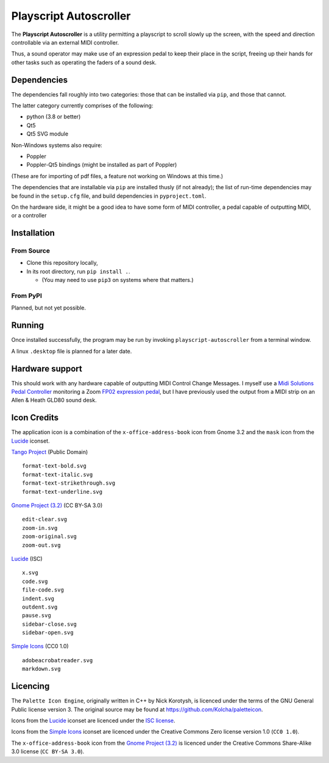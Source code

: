 
Playscript Autoscroller
=======================

The **Playscript Autoscroller** is a utility permitting a playscript to scroll
slowly up the screen, with the speed and direction controllable via an external
MIDI controller.

Thus, a sound operator may make use of an expression pedal to keep their place
in the script, freeing up their hands for other tasks such as operating the
faders of a sound desk.


Dependencies
------------

The dependencies fall roughly into two categories: those that can be installed
via ``pip``, and those that cannot.

The latter category currently comprises of the following:

* python (3.8 or better)
* Qt5
* Qt5 SVG module

Non-Windows systems also require:

* Poppler
* Poppler-Qt5 bindings (might be installed as part of Poppler)

(These are for importing of pdf files, a feature not working on Windows at this
time.)

The dependencies that are installable via ``pip`` are installed thusly (if not
already); the list of run-time dependencies may be found in the ``setup.cfg``
file, and build dependencies in ``pyproject.toml``.

On the hardware side, it might be a good idea to have some form of MIDI
controller, a pedal capable of outputting MIDI, or a controller


Installation
------------

From Source
"""""""""""

* Clone this repository locally,
* In its root directory, run ``pip install .``.

  - (You may need to use ``pip3`` on systems where that matters.)


From PyPI
"""""""""

Planned, but not yet possible.


Running
-------

Once installed successfully, the program may be run by invoking
``playscript-autoscroller`` from a terminal window.

A linux ``.desktop`` file is planned for a later date.


Hardware support
----------------

This should work with any hardware capable of outputting MIDI Control Change
Messages. I myself use a `Midi Solutions`_ `Pedal Controller`_ monitoring a
Zoom `FP02 expression pedal`_, but I have previously used the output from a MIDI
strip on an Allen & Heath GLD80 sound desk.


Icon Credits
------------

The application icon is a combination of the ``x-office-address-book`` icon from
Gnome 3.2 and the ``mask`` icon from the Lucide_ iconset.

`Tango Project`_ (Public Domain) ::

  format-text-bold.svg
  format-text-italic.svg
  format-text-strikethrough.svg
  format-text-underline.svg

`Gnome Project (3.2)`_ (CC BY-SA 3.0) ::

  edit-clear.svg
  zoom-in.svg
  zoom-original.svg
  zoom-out.svg

Lucide_ (ISC) ::

  x.svg
  code.svg
  file-code.svg
  indent.svg
  outdent.svg
  pause.svg
  sidebar-close.svg
  sidebar-open.svg

`Simple Icons`_ (CC0 1.0) ::

  adobeacrobatreader.svg
  markdown.svg


Licencing
---------

The ``Palette Icon Engine``, originally written in C++ by Nick Korotysh, is
licenced under the terms of the GNU General Public license version 3. The
original source may be found at https://github.com/Kolcha/paletteicon.

Icons from the Lucide_ iconset are licenced under the `ISC license`_.

Icons from the `Simple Icons`_ iconset are licenced under the Creative Commons Zero license
version 1.0 (``CC0 1.0``).

The ``x-office-address-book`` icon from the `Gnome Project (3.2)`_ is licenced
under the Creative Commons Share-Alike 3.0 license (``CC BY-SA 3.0``).


.. _Midi Solutions: https://midisolutions.com/about.htm
.. _Pedal Controller: https://midisolutions.com/prodped.htm
.. _FP02 Expression Pedal: https://www.zoom.co.jp/products/fp02m-expression-pedal
.. _Gnome Project (3.2): https://github.com/GNOME/adwaita-icon-theme/tree/gnome-3-20/src/fullcolor
.. _Lucide: https://github.com/lucide-icons/lucide
.. _ISC License: https://github.com/lucide-icons/lucide/blob/main/LICENSE
.. _Simple Icons: https://simpleicons.org/
.. _Tango Project: https://www.tango-project.org/
